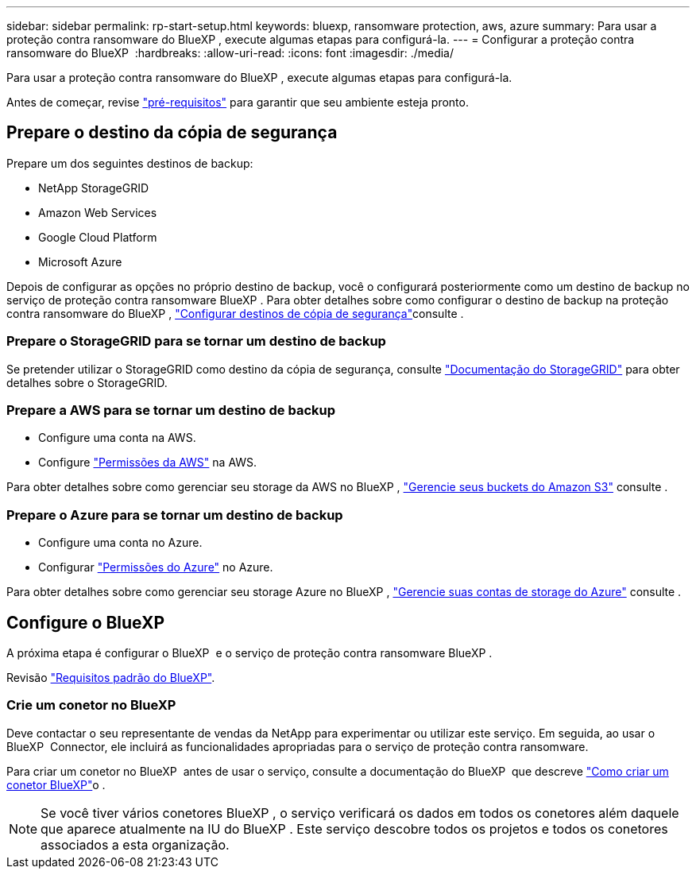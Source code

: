 ---
sidebar: sidebar 
permalink: rp-start-setup.html 
keywords: bluexp, ransomware protection, aws, azure 
summary: Para usar a proteção contra ransomware do BlueXP , execute algumas etapas para configurá-la. 
---
= Configurar a proteção contra ransomware do BlueXP 
:hardbreaks:
:allow-uri-read: 
:icons: font
:imagesdir: ./media/


[role="lead"]
Para usar a proteção contra ransomware do BlueXP , execute algumas etapas para configurá-la.

Antes de começar, revise link:rp-start-prerequisites.html["pré-requisitos"] para garantir que seu ambiente esteja pronto.



== Prepare o destino da cópia de segurança

Prepare um dos seguintes destinos de backup:

* NetApp StorageGRID
* Amazon Web Services
* Google Cloud Platform
* Microsoft Azure


Depois de configurar as opções no próprio destino de backup, você o configurará posteriormente como um destino de backup no serviço de proteção contra ransomware BlueXP . Para obter detalhes sobre como configurar o destino de backup na proteção contra ransomware do BlueXP , link:rp-use-settings.html["Configurar destinos de cópia de segurança"]consulte .



=== Prepare o StorageGRID para se tornar um destino de backup

Se pretender utilizar o StorageGRID como destino da cópia de segurança, consulte https://docs.netapp.com/us-en/storagegrid-117/index.html["Documentação do StorageGRID"^] para obter detalhes sobre o StorageGRID.



=== Prepare a AWS para se tornar um destino de backup

* Configure uma conta na AWS.
* Configure https://docs.netapp.com/us-en/bluexp-setup-admin/reference-permissions.html["Permissões da AWS"^] na AWS.


Para obter detalhes sobre como gerenciar seu storage da AWS no BlueXP , https://docs.netapp.com/us-en/bluexp-setup-admin/task-viewing-amazon-s3.html["Gerencie seus buckets do Amazon S3"^] consulte .



=== Prepare o Azure para se tornar um destino de backup

* Configure uma conta no Azure.
* Configurar https://docs.netapp.com/us-en/bluexp-setup-admin/reference-permissions.html["Permissões do Azure"^] no Azure.


Para obter detalhes sobre como gerenciar seu storage Azure no BlueXP , https://docs.netapp.com/us-en/bluexp-blob-storage/task-view-azure-blob-storage.html["Gerencie suas contas de storage do Azure"^] consulte .



== Configure o BlueXP 

A próxima etapa é configurar o BlueXP  e o serviço de proteção contra ransomware BlueXP .

Revisão https://docs.netapp.com/us-en/cloud-manager-setup-admin/reference-checklist-cm.html["Requisitos padrão do BlueXP"^].



=== Crie um conetor no BlueXP

Deve contactar o seu representante de vendas da NetApp para experimentar ou utilizar este serviço. Em seguida, ao usar o BlueXP  Connector, ele incluirá as funcionalidades apropriadas para o serviço de proteção contra ransomware.

Para criar um conetor no BlueXP  antes de usar o serviço, consulte a documentação do BlueXP  que descreve https://docs.netapp.com/us-en/cloud-manager-setup-admin/concept-connectors.html["Como criar um conetor BlueXP"^]o .


NOTE: Se você tiver vários conetores BlueXP , o serviço verificará os dados em todos os conetores além daquele que aparece atualmente na IU do BlueXP . Este serviço descobre todos os projetos e todos os conetores associados a esta organização.
